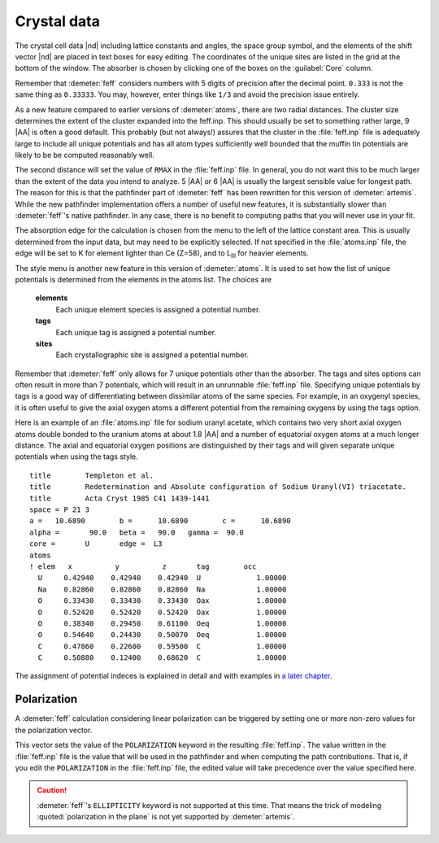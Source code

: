 ..
   Artemis document is copyright 2016 Bruce Ravel and released under
   The Creative Commons Attribution-ShareAlike License
   http://creativecommons.org/licenses/by-sa/3.0/

Crystal data
============

The crystal cell data |nd| including lattice constants and angles, the
space group symbol, and the elements of the shift vector |nd| are placed
in text boxes for easy editing. The coordinates of the unique sites
are listed in the grid at the bottom of the window. The absorber is
chosen by clicking one of the boxes on the :guilabel:`Core` column.

Remember that :demeter:`feff` considers numbers with 5 digits of
precision after the decimal point. ``0.333`` is not the same thing as
``0.33333``. You may, however, enter things like ``1/3`` and avoid the
precision issue entirely.

As a new feature compared to earlier versions of :demeter:`atoms`,
there are two radial distances. The cluster size determines the extent
of the cluster expanded into the feff.inp. This should usually be set
to something rather large, 9 |AA| is often a good default.  This
probably (but not always!) assures that the cluster in the
:file:`feff.inp` file is adequately large to include all unique
potentials and has all atom types sufficiently well bounded that the
muffin tin potentials are likely to be be computed reasonably well.

The second distance will set the value of ``RMAX`` in the
:file:`feff.inp` file.  In general, you do not want this to be much
larger than the extent of the data you intend to analyze. 5 |AA| or 6
|AA| is usually the largest sensible value for longest path. The
reason for this is that the pathfinder part of :demeter:`feff` has
been rewritten for this version of :demeter:`artemis`.  While the new
pathfinder implementation offers a number of useful new features, it
is substantially slower than :demeter:`feff`'s native pathfinder. In
any case, there is no benefit to computing paths that you will never
use in your fit.

The absorption edge for the calculation is chosen from the menu to the
left of the lattice constant area. This is usually determined from the
input data, but may need to be explicitly selected. If not specified
in the :file:`atoms.inp` file, the edge will be set to K for element
lighter than Ce (Z=58), and to L\ :sub:`III` for heavier elements.

The style menu is another new feature in this version of
:demeter:`atoms`. It is used to set how the list of unique potentials
is determined from the elements in the atoms list. The choices are

 **elements**
    Each unique element species is assigned a potential number.
 **tags**
    Each unique tag is assigned a potential number.
 **sites**
    Each crystallographic site is assigned a potential number.

Remember that :demeter:`feff` only allows for 7 unique potentials
other than the absorber. The tags and sites options can often result
in more than 7 potentials, which will result in an unrunnable
:file:`feff.inp` file. Specifying unique potentials by tags is a good
way of differentiating between dissimilar atoms of the same
species. For example, in an oxygenyl species, it is often useful to
give the axial oxygen atoms a different potential from the remaining
oxygens by using the tags option.

Here is an example of an :file:`atoms.inp` file for sodium uranyl
acetate, which contains two very short axial oxygen atoms double
bonded to the uranium atoms at about 1.8 |AA| and a number of
equatorial oxygen atoms at a much longer distance. The axial and
equatorial oxygen positions are distinguished by their tags and will
given separate unique potentials when using the tags style.

::

    title        Templeton et al.
    title        Redetermination and Absolute configuration of Sodium Uranyl(VI) triacetate.
    title        Acta Cryst 1985 C41 1439-1441
    space = P 21 3
    a =   10.6890        b =      10.6890        c =      10.6890
    alpha =       90.0   beta =   90.0   gamma =  90.0
    core =       U       edge =  L3
    atoms
    ! elem   x          y          z       tag        occ
      U     0.42940    0.42940    0.42940  U             1.00000
      Na    0.82860    0.82860    0.82860  Na            1.00000
      O     0.33430    0.33430    0.33430  Oax           1.00000
      O     0.52420    0.52420    0.52420  Oax           1.00000
      O     0.38340    0.29450    0.61100  Oeq           1.00000
      O     0.54640    0.24430    0.50070  Oeq           1.00000
      C     0.47860    0.22600    0.59500  C             1.00000
      C     0.50880    0.12400    0.68620  C             1.00000

The assignment of potential indeces is explained in detail and with
examples in `a later chapter <../extended/ipots.html>`__.


Polarization
------------

A :demeter:`feff` calculation considering linear polarization can be
triggered by setting one or more non-zero values for the polarization
vector.

This vector sets the value of the ``POLARIZATION`` keyword in the
resulting :file:`feff.inp`. The value written in the :file:`feff.inp`
file is the value that will be used in the pathfinder and when
computing the path contributions. That is, if you edit the
``POLARIZATION`` in the :file:`feff.inp` file, the edited value will
take precedence over the value specified here.

.. caution:: :demeter:`feff`'s ``ELLIPTICITY`` keyword is not
   supported at this time.  That means the trick of modeling
   :quoted:`polarization in the plane` is not yet supported by
   :demeter:`artemis`.


